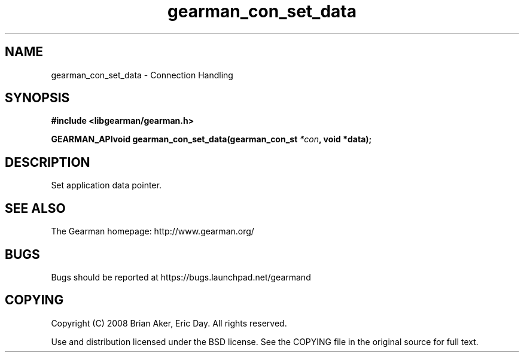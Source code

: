 .TH gearman_con_set_data 3 2009-07-02 "Gearman" "Gearman"
.SH NAME
gearman_con_set_data \- Connection Handling
.SH SYNOPSIS
.B #include <libgearman/gearman.h>
.sp
.BI "GEARMAN_APIvoid gearman_con_set_data(gearman_con_st " *con ", void *data);"
.SH DESCRIPTION
Set application data pointer.
.SH "SEE ALSO"
The Gearman homepage: http://www.gearman.org/
.SH BUGS
Bugs should be reported at https://bugs.launchpad.net/gearmand
.SH COPYING
Copyright (C) 2008 Brian Aker, Eric Day. All rights reserved.

Use and distribution licensed under the BSD license. See the COPYING file in the original source for full text.
